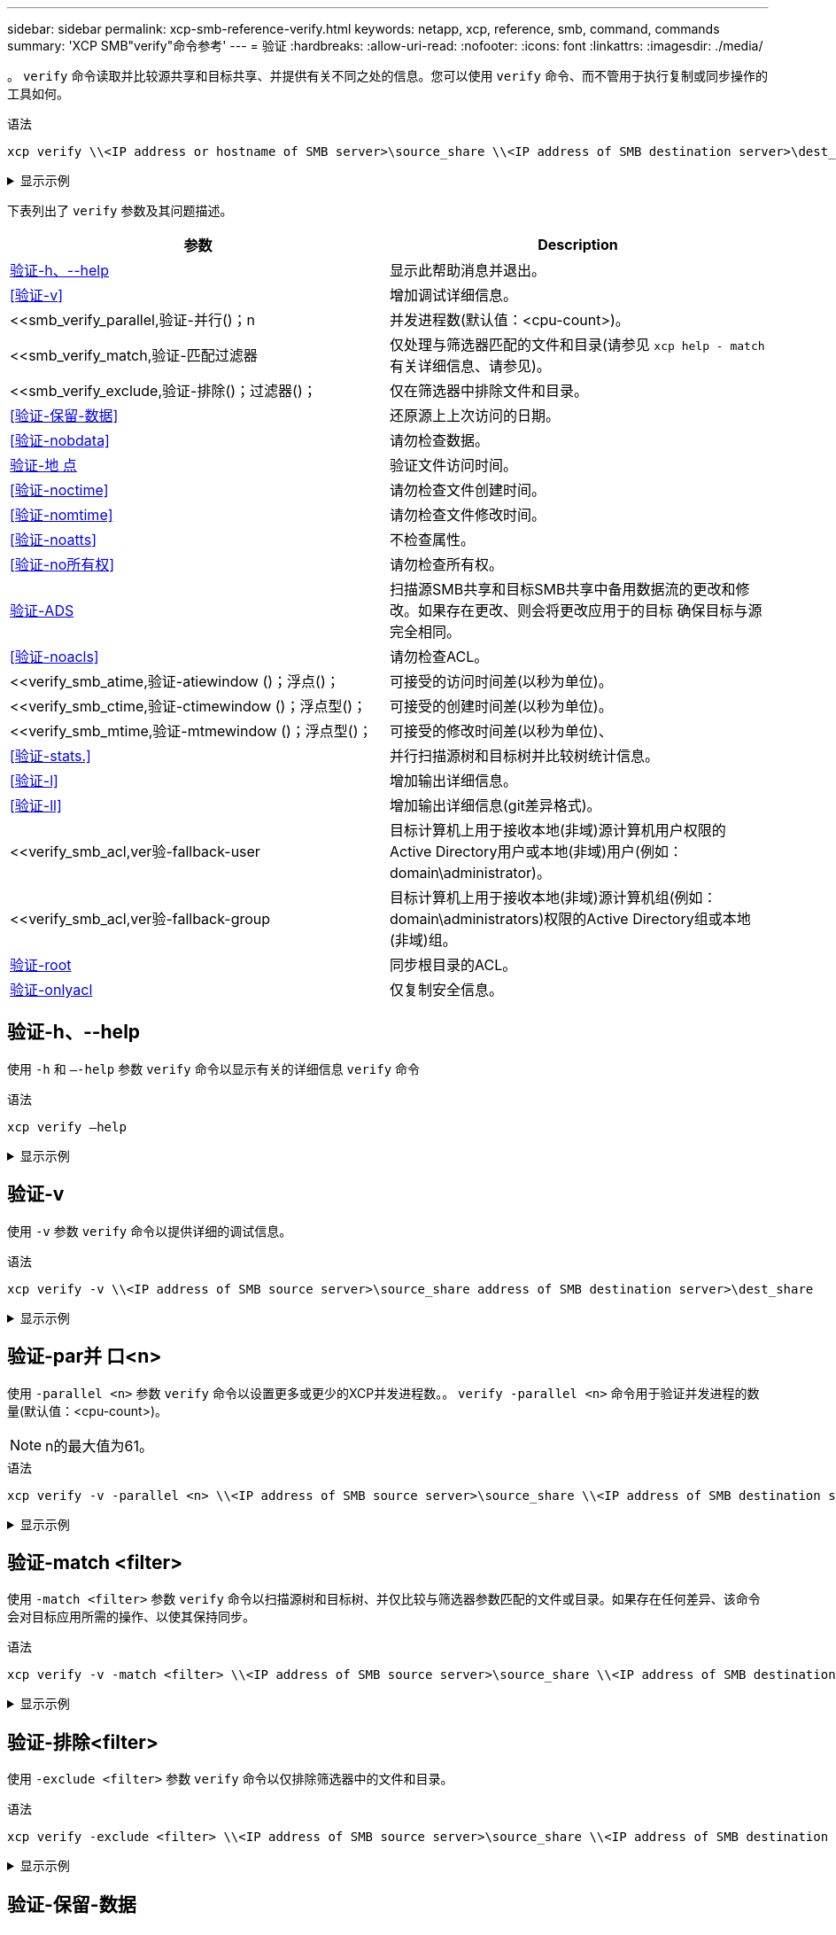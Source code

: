 ---
sidebar: sidebar 
permalink: xcp-smb-reference-verify.html 
keywords: netapp, xcp, reference, smb, command, commands 
summary: 'XCP SMB"verify"命令参考' 
---
= 验证
:hardbreaks:
:allow-uri-read: 
:nofooter: 
:icons: font
:linkattrs: 
:imagesdir: ./media/


[role="lead"]
。 `verify` 命令读取并比较源共享和目标共享、并提供有关不同之处的信息。您可以使用 `verify` 命令、而不管用于执行复制或同步操作的工具如何。

.语法
[source, cli]
----
xcp verify \\<IP address or hostname of SMB server>\source_share \\<IP address of SMB destination server>\dest_share
----
.显示示例
[%collapsible]
====
[listing]
----
c:\netapp\xcp>xcp verify  \\<IP address of SMB source server>\source_share  \\<IP address of SMB destination server>\dest_share
xcp verify  \\<IP address of SMB source server>\source_share  \\ <IP address of SMB destination server>\dest_share

xcp verify  \\<IP address of SMB source server>\source_share  \\<IP address of SMB destination server>\dest_share
374 scanned, 373 compared, 373 same, 0 different, 0 missing, 0 errors
xcp verify  \\<IP address of SMB source server>\source_share  \\<IP address of SMB destination server>\dest_share
Total Time : 3s
STATUS : PASSED
----
====
下表列出了 `verify` 参数及其问题描述。

[cols="2*"]
|===
| 参数 | Description 


| <<smb_verify_help,验证-h、--help>> | 显示此帮助消息并退出。 


| <<验证-v>> | 增加调试详细信息。 


| <<smb_verify_parallel,验证-并行()；n  | 并发进程数(默认值：<cpu-count>)。 


| <<smb_verify_match,验证-匹配过滤器  | 仅处理与筛选器匹配的文件和目录(请参见 `xcp help - match` 有关详细信息、请参见)。 


| <<smb_verify_exclude,验证-排除()；过滤器()；  | 仅在筛选器中排除文件和目录。 


| <<验证-保留-数据>> | 还原源上上次访问的日期。 


| <<验证-nobdata>> | 请勿检查数据。 


| <<验证-地 点>> | 验证文件访问时间。 


| <<验证-noctime>> | 请勿检查文件创建时间。 


| <<验证-nomtime>> | 请勿检查文件修改时间。 


| <<验证-noatts>> | 不检查属性。 


| <<验证-no所有权>> | 请勿检查所有权。 


| <<验证-ADS>> | 扫描源SMB共享和目标SMB共享中备用数据流的更改和修改。如果存在更改、则会将更改应用于的目标
确保目标与源完全相同。 


| <<验证-noacls>> | 请勿检查ACL。 


| <<verify_smb_atime,验证-atiewindow ()；浮点()；  | 可接受的访问时间差(以秒为单位)。 


| <<verify_smb_ctime,验证-ctimewindow ()；浮点型()；  | 可接受的创建时间差(以秒为单位)。 


| <<verify_smb_mtime,验证-mtmewindow ()；浮点型()；  | 可接受的修改时间差(以秒为单位)、 


| <<验证-stats.>> | 并行扫描源树和目标树并比较树统计信息。 


| <<验证-l>> | 增加输出详细信息。 


| <<验证-ll>> | 增加输出详细信息(git差异格式)。 


| <<verify_smb_acl,ver验-fallback-user   | 目标计算机上用于接收本地(非域)源计算机用户权限的Active Directory用户或本地(非域)用户(例如：domain\administrator)。 


| <<verify_smb_acl,ver验-fallback-group   | 目标计算机上用于接收本地(非域)源计算机组(例如：domain\administrators)权限的Active Directory组或本地(非域)组。 


| <<smb_verify_root,验证-root>> | 同步根目录的ACL。 


| <<verify_smb_onlyacl,验证-onlyacl>> | 仅复制安全信息。 
|===


== 验证-h、--help

使用 `-h` 和 `–-help` 参数 `verify` 命令以显示有关的详细信息 `verify` 命令

.语法
[source, cli]
----
xcp verify –help
----
.显示示例
[%collapsible]
====
[listing]
----
C:\Netapp\xcp>xcp verify –help
usage: xcp verify [-h] [-v] [-parallel <n>] [-match <filter>] [-exclude <filter>][-preserve-atime]
[-loglevel <name>] [-fallback-user FALLBACK_USER]
[-fallback-group FALLBACK_GROUP] [-noacls] [-nodata] [-stats] [-l] [-root] [-noownership] [-onlyacl] [-noctime] [-nomtime] [-noattrs] [-atime]
[-atimewindow <float>] [-ctimewindow <float>] [-mtimewindow <float>] [-ads] source target

Note: ONTAP does not let a SMB client modify COMPRESSED or ENCRYPTED attributes. XCP sync will ignore these file attributes.

positional arguments:
   source
   target

optional arguments:
-h, --help	           show this help message and exit
-v	                    increase debug verbosity
-parallel <n>	        number of concurrent processes (default: <cpu-count>)
-match <filter>        only process files and directories that match the filter (see `xcp help -match` for details)
-exclude <filter>      Exclude files and directories that match the filter (see `xcp help -exclude` for details)
-preserve-atime	     restore last accessed date on source
--help-diag           Show all options including diag.The diag options should be used only on recommendation by NetApp support.
-loglevel <name>	     option to set log level filter (default:INFO)
-fallback-user FALLBACK_USER
                       a user on the target machine to translate the permissions of local (non-domain) source machine users (eg. domain\administrator)
-fallback-group FALLBACK_GROUP
                       a group on the target machine to translate the permissions of local (non- domain) source machine groups (eg. domain\administrators)
-nodata	              do not check data
-stats	              scan source and target trees in parallel and compare tree statistics
-l	                    detailed file listing output
-root	                 verify acl for root directory
-noacls	              do not check acls
-noownership	        do not check ownership
-onlyacl	              verify only acls
-noctime	              do not check file creation time
-nomtime	              do not check file modification time
-noattrs	              do not check attributes
-atime	              verify acess time as well
-atimewindow <float>   acceptable access time difference in seconds
-ctimewindow <float>   acceptable creation time difference in seconds
-mtimewindow <float>   acceptable modification time difference in seconds
-ads	                 verify ntfs alternate data stream
----
====


== 验证-v

使用 `-v` 参数 `verify` 命令以提供详细的调试信息。

.语法
[source, cli]
----
xcp verify -v \\<IP address of SMB source server>\source_share address of SMB destination server>\dest_share
----
.显示示例
[%collapsible]
====
[listing]
----
c:\netapp\xcp> xcp verify -v \\<IP address of SMB source server>\source_share address of SMB destination server>\dest_share
xcp verify -v  \\<IP address of SMB source server>\source_share \\<IP address of SMB destination server>\dest_share

xcp verify -v \\< IP address of SMB source server>\source_share \\<IP address of SMB destination server>\dest_share
374 scanned, 373 compared, 373 same, 0 different, 0 missing, 0 errors
Total Time : 3s
STATUS : PASSED
----
====


== 验证-par并 口<n>

使用 `-parallel <n>` 参数 `verify` 命令以设置更多或更少的XCP并发进程数。。 `verify -parallel <n>` 命令用于验证并发进程的数量(默认值：<cpu-count>)。


NOTE: n的最大值为61。

.语法
[source, cli]
----
xcp verify -v -parallel <n> \\<IP address of SMB source server>\source_share \\<IP address of SMB destination server>\dest_share
----
.显示示例
[%collapsible]
====
[listing]
----
c:\netapp\xcp>xcp verify -v -parallel 8 \\<IP address of SMB source server>\source_share \\<IP address of SMB destination server>\dest_share
xcp verify -v -parallel 8 \\<IP address of SMB source server>\source_share \\<IP address of SMB destination server>\dest_share

xcp verify -v -parallel 8 \\<IP address of SMB source server>\source_share \\<IP address of SMB destination server>\dest_share
374 scanned, 373 compared, 373 same, 0 different, 0 missing, 0 errors
Total Time : 4s
STATUS : PASSED
----
====


== 验证-match <filter>

使用 `-match <filter>` 参数 `verify` 命令以扫描源树和目标树、并仅比较与筛选器参数匹配的文件或目录。如果存在任何差异、该命令会对目标应用所需的操作、以使其保持同步。

.语法
[source, cli]
----
xcp verify -v -match <filter> \\<IP address of SMB source server>\source_share \\<IP address of SMB destination server>\dest_share
----
.显示示例
[%collapsible]
====
[listing]
----
c:\netapp\xcp>xcp verify -v -match "'Microsoft' in name" \\<IP address of SMB source server>\source_share \\<IP address of SMB destination server>\dest_share
xcp verify -v -match "'Microsoft' in name" \\<IP address of SMB source server>\source_share \\<IP address of SMB destination server>\dest_share

xcp verify -v -match 'Microsoft' in name \\<IP address of SMB source server> \source_share \\<IP address of SMB destination server>\dest_share
374 scanned, 0 compared, 0 same, 0 different, 0 missing, 0 errors
Total Time : 1s
STATUS : PASSED
----
====


== 验证-排除<filter>

使用 `-exclude <filter>` 参数 `verify` 命令以仅排除筛选器中的文件和目录。

.语法
[source, cli]
----
xcp verify -exclude <filter> \\<IP address of SMB source server>\source_share \\<IP address of SMB destination server>\dest_share
----
.显示示例
[%collapsible]
====
[listing]
----
C:\netapp\xcp>xcp verify -exclude "path('*Exceptions*')" \\<IP address of SMB sourceserver>\source_share \\<IP address of SMB destination server>\dest_share

210 scanned, 99 excluded, 6 compared, 5 same, 1 different, 0 missing, 0 errors, 5s
210 scanned, 107 excluded, 13 compared, 12 same, 1 different, 0 missing, 0 errors, 10s
210 scanned, 107 excluded, 13 compared, 12 same, 1 different, 0 missing, 0 errors, 15s
210 scanned, 107 excluded, 13 compared, 12 same, 1 different, 0 missing, 0 errors, 20s
335 scanned, 253 excluded, 13 compared, 12 same, 1 different, 0 missing, 0 errors, 25s
445 scanned, 427 excluded, 15 compared, 14 same, 1 different, 0 missing, 0 errors, 30s
445 scanned, 427 excluded, 15 compared, 14 same, 1 different, 0 missing, 0 errors, 35s
445 scanned, 427 excluded, 15 compared, 14 same, 1 different, 0 missing, 0 errors, 40s
445 scanned, 427 excluded, 15 compared, 14 same, 1 different, 0 missing, 0 errors, 45s
445 scanned, 427 excluded, 16 compared, 15 same, 1 different, 0 missing, 0 errors, 50s
xcp verify -exclude path('*Exceptions*') \\<IP address of SMB sourceserver>\source_share \\<IP address of SMB destination server>\dest_share
445 scanned, 427 excluded, 17 compared, 17 same, 0 different, 0 missing, 0 errors
Total Time : 1m11s
STATUS : PASSED
----
====


== 验证-保留-数据

使用 `-preserve-atime` 参数 `verify` 命令进行重置 `atime` 到XCP读取文件之前的原始值。

.语法
[source, cli]
----
xcp verify -preserve-atime \\<IP address of SMB source server>\source_share \\<IP address of SMB destination server>\dest_share
----
.显示示例
[%collapsible]
====
[listing]
----
c:\netapp\xcp>xcp verify -preserve-atime \\<IP address of SMB source server>\source_share \\<IP address of SMB destination server>\dest_share
xcp verify -preserve-atime \\<IP address of SMB source server>\source_share \\<IP address of SMB destination server>\dest_share

374 scanned, 179 compared, 179 same, 0 different, 0 missing, 0 errors, 5s
xcp verify -preserve-atime \\<IP address of SMB source server>\source_share \\<IP address of SMB destination server>\dest_share
374 scanned, 373 compared, 373 same, 0 different, 0 missing, 0 errors
Total Time : 8s
STATUS : PASSED
----
====


== 验证-nobdata

使用 `-nodata` 参数 `verify` 命令不比较数据。

.语法
[source, cli]
----
xcp verify -nodata \\<IP address of SMB source server>\source_share \\<IP address of SMB destination server>\dest_share
----
.显示示例
[%collapsible]
====
[listing]
----
c:\netapp\xcp>xcp verify -nodata \\<IP address of SMB source server>\source_share \\<IP address of SMB destination server>\dest_share
xcp verify -nodata \\<IP address of SMB source server>\source_share \\<IP address of SMB destination server>\dest_share

xcp verify -nodata \\<IP address of SMB source server> \source_share \\<IP address of SMB destination server>\dest_share : PASSED
374 scanned, 373 compared, 373 same, 0 different, 0 missing, 0 errors
Total Time : 3s
STATUS : PASSED
----
====


== 验证-地 点

使用 `-atime` 参数 `verify` 命令、用于比较源与目标之间的文件访问时间戳。

.语法
[source, cli]
----
xcp verify -ll -atime \\<IP address of SMB source server>\source_share \\<IP address of SMB destination server>\dest_share
----
.显示示例
[%collapsible]
====
[listing]
----
c:\Netapp\xcp> xcp verify -ll -atime \\<IP address of SMB source server>\source_share \\<IP address of SMB destination server>\dest_share

WARNING: your license will expire in less than one week! You can renew your license at https://xcp.netapp.com
dir1: Changed (atime)
  atime
     - 2023-04-14 10:28:47 (1681482527.564423)
     + 2023-04-14 10:24:40 (1681482280.366317)
dir2: Changed (atime)
  atime
     - 2023-04-14 10:28:47 (1681482527.564424)
     + 2023-04-14 10:24:40 (1681482280.366318)
<root>: Changed (atime)
  atime
     - 2023-04-14 10:28:47 (1681482527.054403)
     + 2023-04-14 10:28:35 (1681482515.538801)
xcp verify -ll -atime \\<IP address of SMB source server>\source_share \\<IP address of SMB destination server>\dest_share
14 scanned, 13 compared, 10 same, 3 different, 0 missing, 0 errors
Total Time : 1s
STATUS : FAILED
----
====


== 验证-noctime

使用 `-noctime` 参数 `verify` 命令、用于不比较源与目标之间的文件创建时间戳。

.语法
[source, cli]
----
xcp verify -noctime \\<IP address of SMB source server>\source_share \\<IP address of SMB destination server>\dest_share
----
.显示示例
[%collapsible]
====
[listing]
----
c:\netapp\xcp>xcp verify -noctime \\<IP address of SMB source server>\source_share \\<IP address of SMB destination server>\dest_share
xcp verify -noctime \\<IP address of SMB source server>\source_share \\<IP address of SMB destination server>\dest_share

xcp verify -noctime \\<IP address of SMB source server>\source_share \\<IP address of SMB destination server>\dest_share : PASSED
374 scanned, 373 compared, 373 same, 0 different, 0 missing, 0 errors
Total Time : 3s
STATUS : PASSED
----
====


== 验证-nomtime

使用 `-nomtime` 参数 `verify` 用于不比较源与目标之间的文件修改时间戳的命令。

.语法
[source, cli]
----
xcp verify -nomtime \\<IP address of SMB source server>\source_share \\<IP address of SMB destination server>\dest_share
----
.显示示例
[%collapsible]
====
[listing]
----
c:\netapp\xcp>xcp verify -nomtime \\<IP address of SMB source server>\source_share \\<IP address of SMB destination server>\dest_share
xcp verify -nomtime \\<IP address of SMB source server>\source_share \\<IP address of SMB destination server>\dest_share

xcp verify -nomtime \\<IP address of SMB source server>\source_share \\<IP address of SMB destination server>\dest_share : PASSED
374 scanned, 373 compared, 373 same, 0 different, 0 missing, 0 errors
Total Time : 3s
STATUS : PASSED
----
====


== 验证-noatts

使用 `-noattrs` 参数 `verify` 命令不检查属性。

.语法
[source, cli]
----
xcp verify -noattrs \\<IP address of SMB source server>\source_share \\<IP address of SMB destination server>\dest_share
----
.显示示例
[%collapsible]
====
[listing]
----
c:\netapp\xcp>xcp verify -noattrs \\<IP address of SMB source server>\source_share \\<IP address of SMB destination server>\dest_share
xcp verify -noattrs \\<IP address of SMB source server>\source_share \\<IP address of SMB destination server>\dest_share

xcp verify -noattrs \\<IP address of SMB source server>\source_share \\<IP address of SMB destination server>\dest_share : PASSED
374 scanned, 373 compared, 373 same, 0 different, 0 missing, 0 errors
Total Time : 3s
STATUS : PASSED
----
====


== 验证-no所有权

使用 `-noownership` 参数 `verify` 命令不检查所有权。

.语法
[source, cli]
----
xcp verify -noownership \\<IP address of SMB source server>\source_share \\<IP address of SMB destination server>\dest_share
----
.显示示例
[%collapsible]
====
[listing]
----
c:\netapp\xcp>xcp verify -noownership \\<IP address of SMB source server>\source_share \\<IP address of SMB destination server>\dest_share
xcp verify -noownership	\\<IP address of SMB source server>\source_share \\<IP address of SMB destination server>\dest_share

xcp verify -noownership \\<IP address of SMB source server>\source_share \\<IP address of SMB destination server>\dest_share : PASSED
374 scanned, 373 compared, 373 same, 0 different, 0 missing, 0 errors
Total Time : 3s
STATUS : PASSED
----
====


== 验证-ADS

使用 `-ads` 参数 `verify` 此命令用于读取源和目标上是否存在任何备用数据流、并显示任何差异。

.语法
[source, cli]
----
xcp verify -ads \\<IP address or hostname of SMB server>\source_share \\<IP address of SMB destination server>\dest_share
----
.显示示例
[%collapsible]
====
[listing]
----
c:\netapp\xcp>xcp verify -ads \\<source_IP_address>\source_share\src \\<dest_IP_address>\dest_share

7	scanned,	5	compared,	5	same,	0	different,	0	missing,	0	errors,	5s
7	scanned,	5	compared,	5	same,	0	different,	0	missing,	0	errors,	10s
7	scanned,	5	compared,	5	same,	0	different,	0	missing,	0	errors,	1m0s
7	scanned,	5	compared,	5	same,	0	different,	0	missing,	0	errors,	1m55s
7	scanned,	5	compared,	5	same,	0	different,	0	missing,	0	errors,	2m0s
7	scanned,	5	compared,	5	same,	0	different,	0	missing,	0	errors,	2m5s
7	scanned,	5	compared,	5	same,	0	different,	0	missing,	0	errors,	2m55s
7	scanned,	5	compared,	5	same,	0	different,	0	missing,	0	errors,	3m0s
7	scanned,	5	compared,	5	same,	0	different,	0	missing,	0	errors,	3m5s
7	scanned,	5	compared,	5	same,	0	different,	0	missing,	0	errors,	3m55s
7	scanned,	5	compared,	5	same,	0	different,	0	missing,	0	errors,	4m55s
7	scanned,	5	compared,	5	same,	0	different,	0	missing,	0	errors,	5m0s
7	scanned,	5	compared,	5	same,	0	different,	0	missing,	0	errors,	5m5s
7	scanned,	5	compared,	5	same,	0	different,	0	missing,	0	errors,	5m55s
7	scanned,	5	compared,	5	same,	0	different,	0	missing,	0	errors,	6m0s
7	scanned,	5	compared,	5	same,	0	different,	0	missing,	0	errors,	6m5s
7	scanned,	5	compared,	5	same,	0	different,	0	missing,	0	errors,	6m10s
7	scanned,	5	compared,	5	same,	0	different,	0	missing,	0	errors,	7m0s
7	scanned,	5	compared,	5	same,	0	different,	0	missing,	0	errors,	7m5s
7	scanned,	5	compared,	5	same,	0	different,	0	missing,	0	errors,	7m55s
7	scanned,	5	compared,	5	same,	0	different,	0	missing,	0	errors,	8m0s

xcp verify -ads \\source_Ip_address>\source_share\src \\<dest_IP_address>\dest_share
7 scanned, 6 compared, 6 same, 0 different, 0 missing, 0 errors
Total Time : 8m4s
STATUS : PASSED
----
====


== 验证-noacls

使用 `-noacls` 参数 `verify` 命令不检查ACL。

.语法
[source, cli]
----
xcp verify -noacls -noownership \\<IP address or hostname of SMB server>\source_share \\<IP address of SMB destination server>\dest_share
----
.显示示例
[%collapsible]
====
[listing]
----
c:\netapp\xcp>xcp verify -noacls -noownership \\<IP address or hostname of SMB server>\source_share \\<IP address of SMB destination server>\dest_share
xcp verify -noacls -noownership	\\<IP address or hostname of SMB server>\source_share \\<IP address of SMB destination server>\dest_share

xcp verify -noacls -noownership \\<IP address or hostname of SMB server>\source_share \\<IP address of SMB destination server>\dest_share
318 scanned, 317 compared, 317 same, 0 different, 0 missing, 0 errors
Total Time : 1s
STATUS : PASSED
----
====


=== 验证-noacls -no所有权

使用 `-noownership` 带的参数 `verify -noacls`  不检查从源到目标的ACL或所有权。

.语法
[source, cli]
----
xcp verify -noacls -noownership <source> <target>
----


== 验证-地 点对点<float>

使用 `-atimewindow <float>` 参数 `verify` 命令以指定的可接受差值(以秒为单位) `atime` 从源到目标的文件。如果中存在差异、则XCP不会将文件报告为不同 `atime` 小于<value>。。 `verify - atimewindow` 命令只能与结合使用 `-atime` 标志。

.语法
[source, cli]
----
xcp verify -atimewindow <float> \\<IP address of SMB source server>\source_share \\<IP address of SMB destination server>\dest_share
----
.显示示例
[%collapsible]
====
[listing]
----
c:\Netapp\xcp> xcp verify -atimewindow 600 -atime \\<IP address of SMB source server>\source_share \\<IP address of SMB destination server>\dest_share

xcp verify -atimewindow 600 -atime \\<IP address of SMB source server>\source_share \\<IP address of SMB destination server>\dest_share

14 scanned, 13 compared, 13 same, 0 different, 0 missing, 0 errors
----
====


== 验证-ctimewindow <float>

使用 `-ctimewindow <float>` 参数 `verify` 命令以指定的可接受差值(以秒为单位) `ctime` 从源到目标的文件。当中存在差异时、XCP不会将文件报告为不同 `ctime` 小于<value>。

.语法
[source, cli]
----
xcp verify -ctimewindow <float> \\<IP address or hostname of SMB server>\source_share \\<IP address of SMB destination server>\dest_share
----
.显示示例
[%collapsible]
====
[listing]
----
c:\netapp\xcp>xcp verify -ctimewindow 600 \\<IP address of SMB sourceserver>\source_share \\<IP address of SMB destination server>\dest_share
xcp verify -ctimewindow 600 \\<IP address of SMB source server>\source_share \\<IP address of SMB destination server>\dest_share

xcp verify -ctimewindow 600 \\<IP address of SMB source server>\source_share \\<IP address of SMB destination server>\dest_share
374 scanned, 373 compared, 373 same, 0 different, 0 missing, 0 errors
Total Time : 3s
STATUS : PASSED
----
====


== 验证-mtiewindow <float>

使用 `-mtimewindow <float>` 参数 `verify` 命令以指定的可接受差值(以秒为单位) `mtime` 从源到目标的文件。当中存在差异时、XCP不会将文件报告为不同 `mtime` 小于<value>。

.语法
[source, cli]
----
xcp verify -mtimewindow <float> \\<IP address of SMB sourceserver>\source_share \\<IP address of SMB destination server>\dest_share
----
.显示示例
[%collapsible]
====
[listing]
----
c:\netapp\xcp>xcp verify -mtimewindow 600 \\<IP address of SMB sourceserver>\source_share \\<IP address of SMB destination server>\dest_share
xcp verify -mtimewindow 600 \\<IP address of SMB source server>\source_share \\<IP address of SMB destination server>\dest_share

xcp verify -mtimewindow 600 \\<IP address of SMB source server>\source_share \\<IP address of SMB destination server>\dest_share
374 scanned, 373 compared, 373 same, 0 different, 0 missing, 0 errors
Total Time : 3s
STATUS : PASSED
----
====


== 验证-stats.

使用 `-stats` 参数 `verify` 命令扫描源和目标、并打印显示两个共享之间相似或不同之处的树统计信息报告。

.语法
[source, cli]
----
xcp verify -stats \\<IP address or hostname of SMB server>\source_share \\<IP address of SMB destination server>\dest_share
----
.显示示例
[%collapsible]
====
[listing]
----
c:\netapp\xcp>xcp verify -stats \\<IP address or hostname of SMB server>\source_share \\<IP address of SMB destination server>\dest_share
xcp verify -stats \\<IP address or hostname of SMB server>\source_share \\<IP address of SMB destination server>\dest_share

       == Number of files ==
	            empty    <8KiB    8-64KiB    64KiB-1MiB   1-10MiB   10-100MiB   >100MiB
                               81        170            62         2
on-target                    same       same          same      same
on-source                    same       same          same      same

       == Directory entries ==
	            empty	  1-10     10-100	     100-1K	   1K-10K	     >10K
        		                       1             1
on-target                                same          same
on-source			             same	      same

       == Depth ==
                  0-5	  6-10	    11-15	      16-20	   21-100	     >100
	              317
on-target           same
on-source	      same

       == Modified ==
              >1 year	>1 month  1-31 days    1-24 hrs   <1 hour   <15 mins     future    invalid
                  315                                    2
on-target        same                                 same
on-source        same                                 same

Total count: 317 / same / same
Directories: 2 / same / same
Regular files: 315 / same / same
Symbolic links:
Junctions:
Special files:
xcp verify -stats \\<IP address or hostname of SMB server>\source_share \\<IP address of SMB destination server>\dest_share
635 scanned, 0 errors Total Time : 1s
STATUS : PASSED
----
====


== 验证-l

使用 `-l` 参数 `verify` 命令列出源和目标上的文件和目录之间的差异。

.语法
[source, cli]
----
xcp verify -l \\<IP address of SMB source server>\source_share \\<IP address of SMB destination server>\dest_share
----
在以下示例中、复制期间未传输所有权信息、您可以在命令输出中看到这些差异。

.显示示例
[%collapsible]
====
[listing]
----
c:\netapp\xcp>xcp verify -l \\<IP address of SMB source server>\source_share \\<IP address of SMB destination server>\dest_share
xcp verify -l \\<IP address of SMB source server>\source_share \\<IP address of SMB destination server>\dest_share

xcp verify -l \\<IP address of SMB source server>\source_share \\<IP address of SMB destination server>\dest_share
374 scanned, 373 compared, 373 same, 0 different, 0 missing, 0 errors
Total Time : 3s
STATUS : PASSED
----
====


== 验证-ll

使用 `-ll` 参数 `verify` 命令、列出文件或目录与源和目标之间的详细差异。格式类似于git比较。红色值是来自源的旧值、绿色值是来自目标的新值。

.语法
[source, cli]
----
xcp verify -ll \\<IP address of SMB source server>\source_share \\<IP address of SMB destination server>\dest_share
----
.显示示例
[%collapsible]
====
[listing]
----
c:\netapp\xcp>xcp verify -ll \\<IP address of SMB source server>\source_share \\<IP address of SMB destination server>\dest_share
xcp verify -ll \\<IP address of SMB source server>\source_share \\<IP address of SMB destination server>\dest_share

xcp verify -ll \\<IP address of SMB source server>\source_share \\<IP address of SMB destination server>\dest_share
374 scanned, 373 compared, 373 same, 0 different, 0 missing, 0 errors
Total Time : 3s
STATUS : PASSED
----
====


== verify-fallback-user <fallback_user>-fallback-group <fallback_group>

使用 `-fallback-user` 和 `-fallback-group` 参数 `verify` 命令列出源和目标上的文件和目录之间的ACL和所有权差异。


NOTE: 如果您使用 `fallback-user` 和 `fallback-group` 对于复制或同步操作、NetApp建议您也使用 `fallback-user` 和 `fallback-group` 参数与验证操作。

.语法
[source, cli]
----
xcp verify -fallback-user <fallback_user> -fallback-group <fallback_group> \\<IP address of SMB source server>\source_share \\<IP address of SMB destination server>\dest_share
----


=== 验证-no所有权-reallback-user <fallback_user>-reallback-group <fallback_group>

使用 `-noownership,` `-fallback-user`，和 `-fallback-group` 参数 `verify` 命令列出ACL差异并跳过源和目标上的文件和目录之间的所有权验证。

.语法
[source, cli]
----
xcp verify -noownership -fallback-user <fallback_user> -fallback-group <fallback_group> \\<IP address of SMB source server>\source_share \\<IP address of SMB destination server>\dest_share
----


=== 验证-noacls-reallback-user <fallback_user>-reallback-group <fallback_group>

使用 `-noacls`， `-fallback-user`，和 `-fallback-group` 参数 `verify` 命令以跳过ACL验证并验证源和目标上的文件和目录之间的所有权。

.语法
[source, cli]
----
xcp verify -noacls -fallback-user <fallback_user> -fallback-group <fallback_group> \\<IP address of SMB source server>\source_share \\<IP address of SMB destination server>\dest_share
----


== 验证-root

使用 `-root` 参数 `verify` 命令以同步根目录的ACL。

.语法
[source, cli]
----
xcp verify -root -fallback-user <fallback_user> -fallback- group <fallback_group> \\<IP address of SMB source server>\source_share \\<IP address of SMB destination server>\dest_share
----
.显示示例
[%collapsible]
====
[listing]
----
C:\NetApp\XCP>xcp verify -root -fallback-user "DOMAIN\User" -fallback-group "DOMAIN\Group" \\<IP address of SMB source server>\source_share \\<IP address of SMB destination server>\dest_share

xcp verify -l -root -fallback-user "DOMAIN\User" -fallback-group "DOMAIN\Group" \\<IP address of SMB source server>\source_share \\<IP address of SMB destination server>\dest_share
7 scanned, 6 compared, 6 same, 0 different, 0 missing, 0 errors
Total Time : 1s
STATUS : PASSED
----
====


=== 验证-onlyacl -reallback-user <fallback_user>-reallback- group <fallback_group>

使用 `-onlyacl`， `-fallback-user` 和 `-fallback-group` 参数 `verify` 命令仅比较源和目标之间的安全信息。

.语法
[source, cli]
----
xcp verify -onlyacl -preserve-atime -fallback-user <fallback_user> -fallback- group <fallback_group> \\<IP address of SMB source server>\source_share \\<IP address of SMB destination server>\dest_share
----
.显示示例
[%collapsible]
====
[listing]
----
C:\Users\ctladmin\Desktop>xcp verify -onlyacl -preserve-atime -fallback-user "DOMAIN\User" -fallback- group "DOMAIN\Group" -ll \\<source_IP_address>\source_share \\<IP address of SMB destination server>\dest_share

4,722	scanned,	0 compared, 0 same, 0 different, 0 missing, 0 errors, 5s
7,142	scanned,	120 compared, 120 same, 0 different, 0 missing, 0 errors, 10s
7,142	scanned,	856 compared, 856 same, 0 different, 0 missing, 0 errors, 15s
7,142	scanned,	1,374 compared, 1,374 same, 0 different, 0 missing, 0 errors,	20s
7,142	scanned,	2,168 compared, 2,168 same, 0 different, 0 missing, 0 errors,	25s
7,142	scanned,	2,910 compared, 2,910 same, 0 different, 0 missing, 0 errors,	30s
7,142	scanned,	3,629 compared, 3,629 same, 0 different, 0 missing, 0 errors,	35s
7,142	scanned,	4,190 compared, 4,190 same, 0 different, 0 missing, 0 errors,	40s
7,142	scanned,	4,842 compared, 4,842 same, 0 different, 0 missing, 0 errors,	45s
7,142	scanned,	5,622 compared, 5,622 same, 0 different, 0 missing, 0 errors,	50s
7,142	scanned,	6,402 compared, 6,402 same, 0 different, 0 missing, 0 errors,	55s
7,142	scanned,	7,019 compared, 7,019 same, 0 different, 0 missing, 0 errors,	1m0s

xcp verify -onlyacl -preserve-atime -fallback-user "DOMAIN\User" -fallback-group "DOMAIN\Group" -ll \\<source_IP_address>\source_share \\<IP address of SMB destination server>\dest_share
7,142 scanned, 7,141 compared, 7,141 same, 0 different, 0 missing, 0 errors
Total Time : 1m2s
STATUS : PASSED
----
====